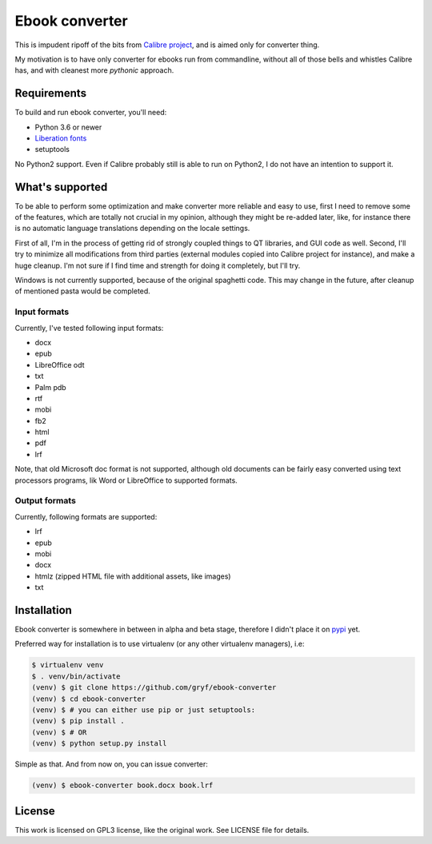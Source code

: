 ===============
Ebook converter
===============

This is impudent ripoff of the bits from `Calibre project`_, and is aimed only
for converter thing.

My motivation is to have only converter for ebooks run from commandline,
without all of those bells and whistles Calibre has, and with cleanest more
*pythonic* approach.


Requirements
------------

To build and run ebook converter, you'll need:

- Python 3.6 or newer
- `Liberation fonts`_
- setuptools

No Python2 support. Even if Calibre probably still is able to run on Python2, I
do not have an intention to support it.


What's supported
----------------

To be able to perform some optimization and make converter more reliable and
easy to use, first I need to remove some of the features, which are totally not
crucial in my opinion, although they might be re-added later, like, for
instance there is no automatic language translations depending on the locale
settings.

First of all, I'm in the process of getting rid of strongly coupled things to
QT libraries, and GUI code as well. Second, I'll try to minimize all
modifications from third parties (external modules copied into Calibre project
for instance), and make a huge cleanup. I'm not sure if I find time and
strength for doing it completely, but I'll try.

Windows is not currently supported, because of the original spaghetti code.
This may change in the future, after cleanup of mentioned pasta would be
completed.


Input formats
~~~~~~~~~~~~~

Currently, I've tested following input formats:

- docx
- epub
- LibreOffice odt
- txt
- Palm pdb
- rtf
- mobi
- fb2
- html
- pdf
- lrf

Note, that old Microsoft doc format is not supported, although old documents
can be fairly easy converted using text processors programs, lik Word or
LibreOffice to supported formats.


Output formats
~~~~~~~~~~~~~~

Currently, following formats are supported:

- lrf
- epub
- mobi
- docx
- htmlz (zipped HTML file with additional assets, like images)
- txt


Installation
------------

Ebook converter is somewhere in between in alpha and beta stage, therefore I
didn't place it on `pypi`_ yet.

Preferred way for installation is to use virtualenv (or any other virtualenv
managers), i.e:

.. code:: shell-session

   $ virtualenv venv
   $ . venv/bin/activate
   (venv) $ git clone https://github.com/gryf/ebook-converter
   (venv) $ cd ebook-converter
   (venv) $ # you can either use pip or just setuptools:
   (venv) $ pip install .
   (venv) $ # OR
   (venv) $ python setup.py install

Simple as that. And from now on, you can issue converter:

.. code:: shell-session

   (venv) $ ebook-converter book.docx book.lrf


License
-------

This work is licensed on GPL3 license, like the original work. See LICENSE file
for details.


.. _Calibre project: https://calibre-ebook.com/
.. _pypi: https://pypi.python.org
.. _Liberation fonts: https://github.com/liberationfonts/liberation-fonts
